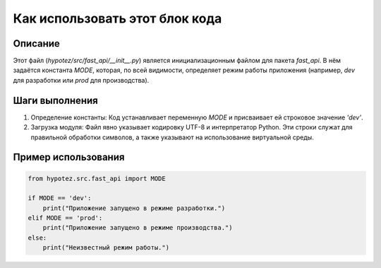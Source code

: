 Как использовать этот блок кода
=========================================================================================

Описание
-------------------------
Этот файл (`hypotez/src/fast_api/__init__.py`) является инициализационным файлом для пакета `fast_api`. В нём задаётся константа `MODE`, которая, по всей видимости, определяет режим работы приложения (например, `dev` для разработки или `prod` для производства).

Шаги выполнения
-------------------------
1. Определение константы: Код устанавливает переменную `MODE` и присваивает ей строковое значение `'dev'`.
2. Загрузка модуля: Файл явно указывает кодировку UTF-8 и интерпретатор Python. Эти строки служат для правильной обработки символов, а также указывают на использование виртуальной среды.

Пример использования
-------------------------
.. code-block:: python

    from hypotez.src.fast_api import MODE

    if MODE == 'dev':
        print("Приложение запущено в режиме разработки.")
    elif MODE == 'prod':
        print("Приложение запущено в режиме производства.")
    else:
        print("Неизвестный режим работы.")
